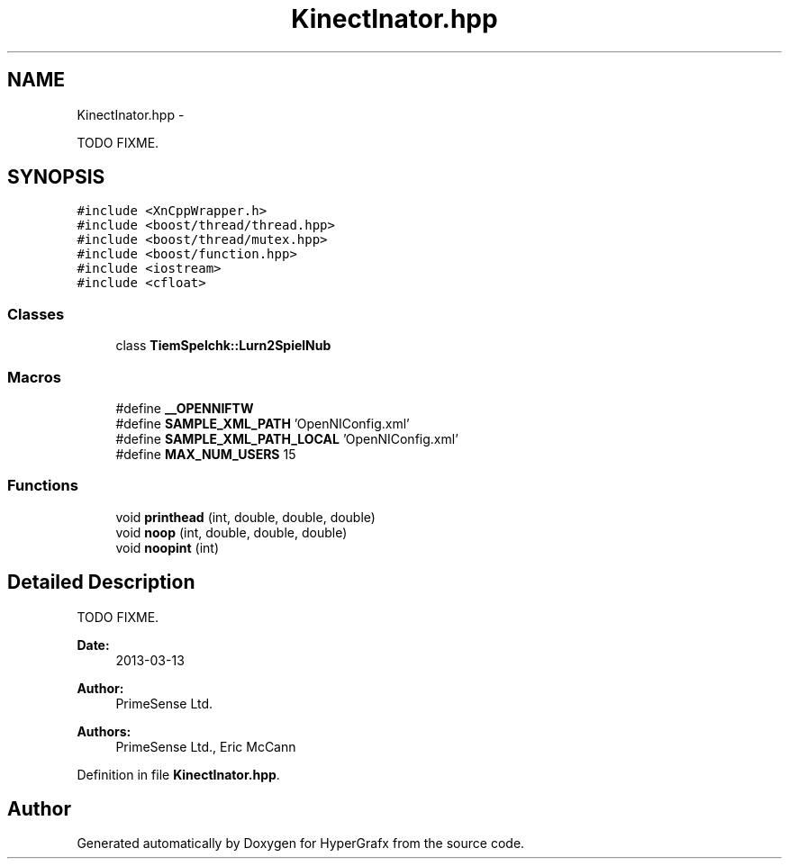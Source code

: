 .TH "KinectInator.hpp" 3 "Fri Mar 15 2013" "Version 31337" "HyperGrafx" \" -*- nroff -*-
.ad l
.nh
.SH NAME
KinectInator.hpp \- 
.PP
TODO  FIXME\&.  

.SH SYNOPSIS
.br
.PP
\fC#include <XnCppWrapper\&.h>\fP
.br
\fC#include <boost/thread/thread\&.hpp>\fP
.br
\fC#include <boost/thread/mutex\&.hpp>\fP
.br
\fC#include <boost/function\&.hpp>\fP
.br
\fC#include <iostream>\fP
.br
\fC#include <cfloat>\fP
.br

.SS "Classes"

.in +1c
.ti -1c
.RI "class \fBTiemSpelchk::Lurn2SpielNub\fP"
.br
.in -1c
.SS "Macros"

.in +1c
.ti -1c
.RI "#define \fB__OPENNIFTW\fP"
.br
.ti -1c
.RI "#define \fBSAMPLE_XML_PATH\fP   'OpenNIConfig\&.xml'"
.br
.ti -1c
.RI "#define \fBSAMPLE_XML_PATH_LOCAL\fP   'OpenNIConfig\&.xml'"
.br
.ti -1c
.RI "#define \fBMAX_NUM_USERS\fP   15"
.br
.in -1c
.SS "Functions"

.in +1c
.ti -1c
.RI "void \fBprinthead\fP (int, double, double, double)"
.br
.ti -1c
.RI "void \fBnoop\fP (int, double, double, double)"
.br
.ti -1c
.RI "void \fBnoopint\fP (int)"
.br
.in -1c
.SH "Detailed Description"
.PP 
TODO  FIXME\&. 

\fBDate:\fP
.RS 4
2013-03-13 
.RE
.PP
\fBAuthor:\fP
.RS 4
PrimeSense Ltd\&. 
.RE
.PP
\fBAuthors:\fP
.RS 4
PrimeSense Ltd\&., Eric McCann 
.RE
.PP

.PP
Definition in file \fBKinectInator\&.hpp\fP\&.
.SH "Author"
.PP 
Generated automatically by Doxygen for HyperGrafx from the source code\&.
